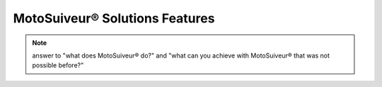 ================================
MotoSuiveur® Solutions Features
================================

.. note::
    answer to "what does MotoSuiveur® do?" and "what can you achieve with MotoSuiveur® that was not possible before?"


